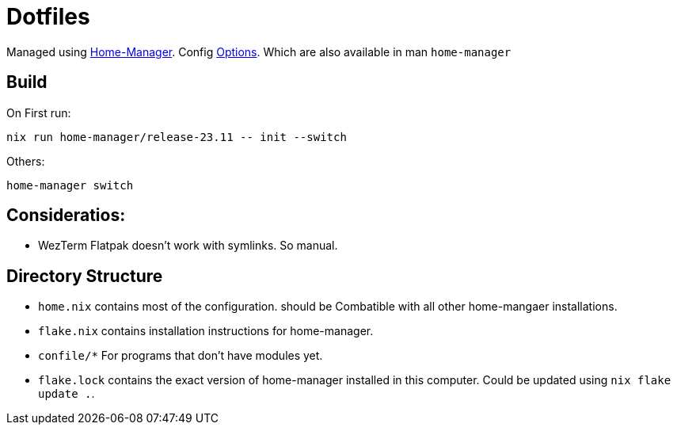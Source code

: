 = Dotfiles

Managed using https://nix-community.github.io/home-manager/index.xhtml#sec-flakes-standalone[Home-Manager]. 
Config https://nix-community.github.io/home-manager/options.xhtml[Options].
Which are also available in man `home-manager`

== Build

On First run:
```shell
nix run home-manager/release-23.11 -- init --switch
```


Others:
```shell
home-manager switch
```
== Consideratios:

- WezTerm Flatpak doesn't work with symlinks. So manual.

== Directory Structure

- `home.nix` contains most of the configuration. should be Combatible with all other home-mangaer installations.
- `flake.nix` contains installation instructions for home-manager.
- `confile/*` For programs that don't have modules yet.
- `flake.lock` contains the exact version of home-manager installed in this computer. Could be updated using `nix flake update .`.
